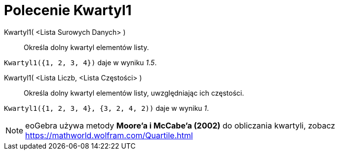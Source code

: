 = Polecenie Kwartyl1
:page-en: commands/Quartile1
ifdef::env-github[:imagesdir: /en/modules/ROOT/assets/images]

Kwartyl1( <Lista Surowych Danych> )::
  Określa dolny kwartyl elementów listy.

[EXAMPLE]
====

`++Kwartyl1({1, 2, 3, 4})++` daje w wyniku _1.5_.

====

Kwartyl1( <Lista Liczb, <Lista Częstości> )::
  Określa dolny kwartyl elementów listy, uwzględniając ich częstości.

[EXAMPLE]
====

`++Kwartyl1({1, 2, 3, 4}, {3, 2, 4, 2))++` daje w wyniku _1_.

====

[NOTE]
====

eoGebra używa metody *Moore'a i McCabe'a (2002)* do obliczania kwartyli, zobacz https://mathworld.wolfram.com/Quartile.html

====
